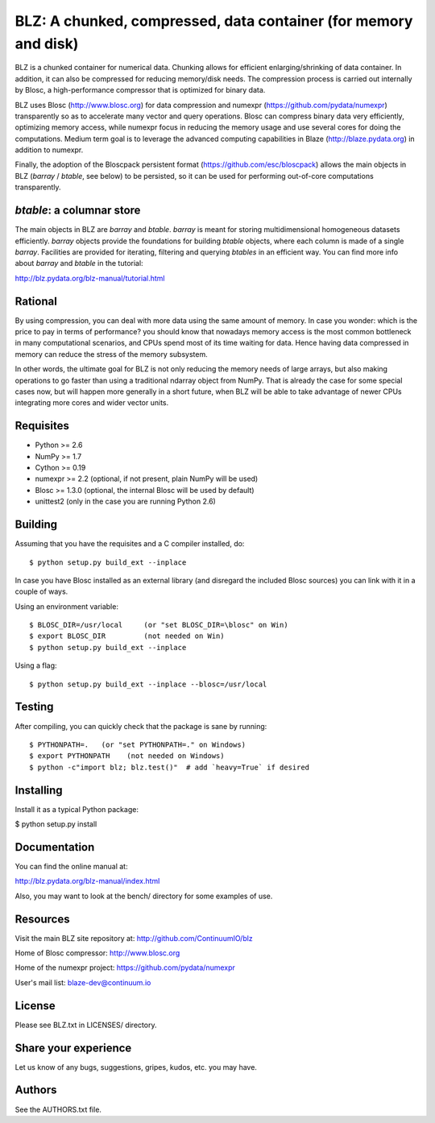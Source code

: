 BLZ: A chunked, compressed, data container (for memory and disk)
================================================================

BLZ is a chunked container for numerical data.  Chunking allows for
efficient enlarging/shrinking of data container.  In addition, it can
also be compressed for reducing memory/disk needs.  The compression
process is carried out internally by Blosc, a high-performance
compressor that is optimized for binary data.

BLZ uses Blosc (http://www.blosc.org) for data compression and numexpr
(https://github.com/pydata/numexpr) transparently so as to accelerate
many vector and query operations.  Blosc can compress binary data very
efficiently, optimizing memory access, while numexpr focus in reducing
the memory usage and use several cores for doing the computations.
Medium term goal is to leverage the advanced computing capabilities in
Blaze (http://blaze.pydata.org) in addition to numexpr.

Finally, the adoption of the Bloscpack persistent format
(https://github.com/esc/bloscpack) allows the main objects in BLZ
(`barray` / `btable`, see below) to be persisted, so it can be used
for performing out-of-core computations transparently.


`btable`: a columnar store
--------------------------

The main objects in BLZ are `barray` and `btable`.  `barray` is meant
for storing multidimensional homogeneous datasets efficiently.
`barray` objects provide the foundations for building `btable`
objects, where each column is made of a single `barray`.  Facilities
are provided for iterating, filtering and querying `btables` in an
efficient way.  You can find more info about `barray` and `btable` in
the tutorial:

http://blz.pydata.org/blz-manual/tutorial.html


Rational
--------

By using compression, you can deal with more data using the same
amount of memory.  In case you wonder: which is the price to pay in
terms of performance? you should know that nowadays memory access is
the most common bottleneck in many computational scenarios, and CPUs
spend most of its time waiting for data.  Hence having data compressed
in memory can reduce the stress of the memory subsystem.

In other words, the ultimate goal for BLZ is not only reducing the
memory needs of large arrays, but also making operations to go faster
than using a traditional ndarray object from NumPy.  That is already
the case for some special cases now, but will happen more generally in
a short future, when BLZ will be able to take advantage of newer
CPUs integrating more cores and wider vector units.


Requisites
----------

- Python >= 2.6
- NumPy >= 1.7
- Cython >= 0.19
- numexpr >= 2.2 (optional, if not present, plain NumPy will be used)
- Blosc >= 1.3.0 (optional, the internal Blosc will be used by default)
- unittest2 (only in the case you are running Python 2.6)


Building
--------

Assuming that you have the requisites and a C compiler installed, do::

    $ python setup.py build_ext --inplace

In case you have Blosc installed as an external library (and disregard
the included Blosc sources) you can link with it in a couple of ways.

Using an environment variable::

    $ BLOSC_DIR=/usr/local     (or "set BLOSC_DIR=\blosc" on Win)
    $ export BLOSC_DIR         (not needed on Win)
    $ python setup.py build_ext --inplace

Using a flag::

    $ python setup.py build_ext --inplace --blosc=/usr/local


Testing
-------

After compiling, you can quickly check that the package is sane by
running::

    $ PYTHONPATH=.   (or "set PYTHONPATH=." on Windows)
    $ export PYTHONPATH    (not needed on Windows)
    $ python -c"import blz; blz.test()"  # add `heavy=True` if desired


Installing
----------

Install it as a typical Python package:

$ python setup.py install


Documentation
-------------

You can find the online manual at:

http://blz.pydata.org/blz-manual/index.html

Also, you may want to look at the bench/ directory for some examples
of use.


Resources
---------

Visit the main BLZ site repository at:
http://github.com/ContinuumIO/blz

Home of Blosc compressor:
http://www.blosc.org

Home of the numexpr project:
https://github.com/pydata/numexpr

User's mail list:
blaze-dev@continuum.io


License
-------

Please see BLZ.txt in LICENSES/ directory.


Share your experience
---------------------

Let us know of any bugs, suggestions, gripes, kudos, etc. you may
have.


Authors
-------

See the AUTHORS.txt file.
